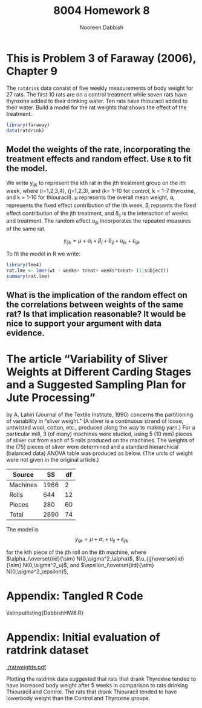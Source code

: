 #+TITLE: 8004 Homework 8
#+AUTHOR: Nooreen Dabbish
#+Email: nerd@temple.edu
#+LATEX_HEADER: \usepackage{methodshw, amsmath}
#+OPTIONS: toc:nil

# Code to input variables, libraries, and commonly used functions:
#+NAME: common
#+BEGIN_SRC R :session *HW8* :exports none :tangle yes
       library(MASS); library(xtable);library(nlme)
         lvector <- function(x, dig = 2, dsply=rep("f",ncol(x)+1)) {
          x <- xtable(x, align=rep("",ncol(x)+1),display=dsply,digits=dig) # We repeat empty string 6 times
          print(x, floating=FALSE, tabular.environment="pmatrix", 
            hline.after=NULL, include.rownames=FALSE, include.colnames=FALSE)
          }
#+END_SRC

#+RESULTS: common

* This is Problem 3 of Faraway (2006), Chapter 9

The ~ratdrink~ data consist of five weekly measurements of body
weight for 27 rats. The first 10 rats are on a control treatment
while seven rats have thyroxine added to their drinking water. Ten
rats have thiouracil added to their water. Build a model for the rat
weights that shows the effect of the treatment.

#+BEGIN_SRC R :session *HW8* :exports code :tangle yes 
  library(faraway)
  data(ratdrink)
#+END_SRC

** Model the weights of the rate, incorporating the treatment effects and random effect. Use ~R~ to fit the model.

We write y_{ijk} to represent the kth rat in the jth treatment group
on the ith week, where (i=1,2,3,4), (j=1,2,3), and (k= 1-10 for
control, k = 1-7 thyroxine, and k = 1-10 for thiouracil). \mu
represents the overall mean weight, \alpha_i represents the fixed
effect contribution of the ith week, \beta_j repsents the fixed
effect contribution of the jth treatment, and \delta_{ij} is the
interaction of weeks and treatment. The random effect u_{jk}
incorporates the repeated measures of the same rat.

$$y_{ijk} = \mu + \alpha_i + \beta_j + \delta_{ij} + u_{jk} + \epsilon_{ijk}$$


#+BEGIN_SRC R :session *HW8* :exports none :tangle yes 
  help(ratdrink)
  library(lattice)
  
  ratdrink$thecolor = "black"
  ratdrink$thecolor[ratdrink$treat == "thyroxine"] = "red"
  ratdrink$thecolor[ratdrink$treat == "thiouracil"] = "blue"
  attach(ratdrink)
  pdf("ratweights.pdf",width=7,height=5)
  plot(weeks, wt, col = thecolor, main="Rat growth weights affected by additives")
  legend("topleft", c("Control", "Thyroxine", "Thiouracil"), col=c("black","red","blue"), pch=1)
  dev.off()
  
#+END_SRC

To fit the model in R we write:

#+BEGIN_SRC R :session *HW8* :exports both :tangle yes 
  library(lme4)
  rat.lme <- lmer(wt ~ weeks+ treat+ weeks*treat+ (1|subject))
  summary(rat.lme)
#+END_SRC


** What is the implication of the random effect on the correlations between weights of the same rat? Is that implication reasonable? It would be nice to support your argument with data evidence.


* The article “Variability of Sliver Weights at Different Carding Stages and a Suggested Sampling Plan for Jute Processing” 
by A. Lahiri (Journal of the Textile Institute, 1990) concerns the 
partitioning
of variability in “sliver weight.” (A sliver is a continuous strand
of loose, untwisted wool, cotton,
etc., produced along the way to making yarn.) For a particular mill, 
3 (of many) machines were
studied, using 5 (10 mm) pieces of sliver cut from each of 5 rolls produced on the machines. The
weights of the (75) pieces of sliver were determined and a standard hierarchical (balanced data)
ANOVA table was produced as below. (The units of weight were not given in the original article.)

| Source   |   SS | df |
|----------+------+----|
| Machines | 1966 |  2 |
| Rolls    |  644 | 12 |
| Pieces   |  280 | 60 |
|----------+------+----|
| Total    | 2890 | 74 |


The model is $$y_{ijk} = \mu + \alpha_i +u_{ij} + \epsilon_{ijk}$$

for the kth piece of the jth roll on the ith machine, where
$\alpha_i\overset{iid}{\sim} N(0,\sigma^2_\alpha)$,
$\u_{ij}\overset{iid}{\sim} N(0,\sigma^2_u)$, and $\epsilon_i\overset{iid}{\sim} N(0,\sigma^2_\epsilon)$,  


* Appendix: Tangled R Code
:PROPERTIES:
:UNNUMBERED: t
:END:

\lstinputlisting{DabbishHW8.R} 

* Appendix: Initial evaluation of ratdrink dataset

[[./ratweights.pdf]]

Plotting the ratdrink data suggested that rats that drank Thyroxine
tended to have increased body weight after 5 weeks in comparison to rats
drinking Thiouracil and Control. The rats that drank Thiouracil
tended to have lowerbody weight than the Control and Thyroxine groups.




